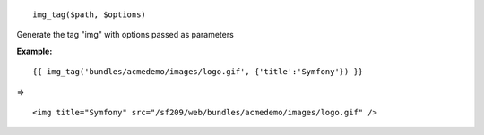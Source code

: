 
::

  img_tag($path, $options)

Generate the tag "img" with options passed as parameters


**Example:**


::

  {{ img_tag('bundles/acmedemo/images/logo.gif', {'title':'Symfony'}) }} 

=>

::

  <img title="Symfony" src="/sf209/web/bundles/acmedemo/images/logo.gif" />